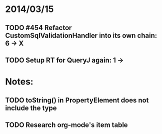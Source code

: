 * 2014/03/15
** TODO #454 Refactor CustomSqlValidationHandler into its own chain: 6 -> X
** TODO Setup RT for QueryJ again: 1 ->

* Notes:
** TODO toString() in PropertyElement does not include the type
** TODO Research org-mode's item table

